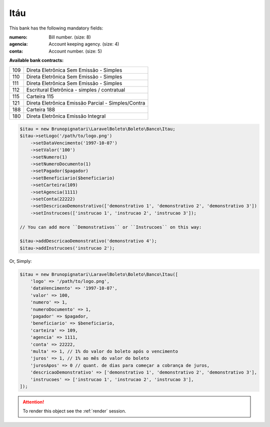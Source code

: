 Itáu
====

This bank has the following mandatory fields:

:numero: Bill number. (size: 8)
:agencia: Account keeping agency. (size: 4)
:conta: Account number. (size: 5)

**Available bank contracts:**

===  ==========================================
109  Direta Eletrônica Sem Emissão - Simples
110  Direta Eletrônica Sem Emissão - Simples
111  Direta Eletrônica Sem Emissão - Simples
112  Escritural Eletrônica - simples / contratual
115  Carteira 115
121  Direta Eletrônica Emissão Parcial - Simples/Contra
188  Carteira 188
180  Direta Eletrônica Emissão Integral
===  ==========================================

.. code-block:: php

    $itau = new Brunopignatari\LaravelBoleto\Boleto\Banco\Itau;
    $itau->setLogo('/path/to/logo.png')
        ->setDataVencimento('1997-10-07')
        ->setValor('100')
        ->setNumero(1)
        ->setNumeroDocumento(1)
        ->setPagador($pagador)
        ->setBeneficiario($beneficiario)
        ->setCarteira(109)
        ->setAgencia(1111)
        ->setConta(22222)
        ->setDescricaoDemonstrativo(['demonstrativo 1', 'demonstrativo 2', 'demonstrativo 3'])
        ->setInstrucoes(['instrucao 1', 'instrucao 2', 'instrucao 3']);

    // You can add more ``Demonstrativos`` or ``Instrucoes`` on this way:

    $itau->addDescricaoDemonstrativo('demonstrativo 4');
    $itau->addInstrucoes('instrucao 2');

Or, Simply:

.. code-block:: php

    $itau = new Brunopignatari\LaravelBoleto\Boleto\Banco\Itau([
        'logo' => '/path/to/logo.png',
        'dataVencimento' => '1997-10-07',
        'valor' => 100,
        'numero' => 1,
        'numeroDocumento' => 1,
        'pagador' => $pagador,
        'beneficiario' => $beneficiario,
        'carteira' => 109,
        'agencia' => 1111,
        'conta' => 22222,
        'multa' => 1, // 1% do valor do boleto após o vencimento
        'juros' => 1, // 1% ao mês do valor do boleto
        'jurosApos' => 0 // quant. de dias para começar a cobrança de juros,
        'descricaoDemonstrativo' => ['demonstrativo 1', 'demonstrativo 2', 'demonstrativo 3'],
        'instrucoes' => ['instrucao 1', 'instrucao 2', 'instrucao 3'],
    ]);

.. ATTENTION::
    To render this object see the :ref:`render` session.
